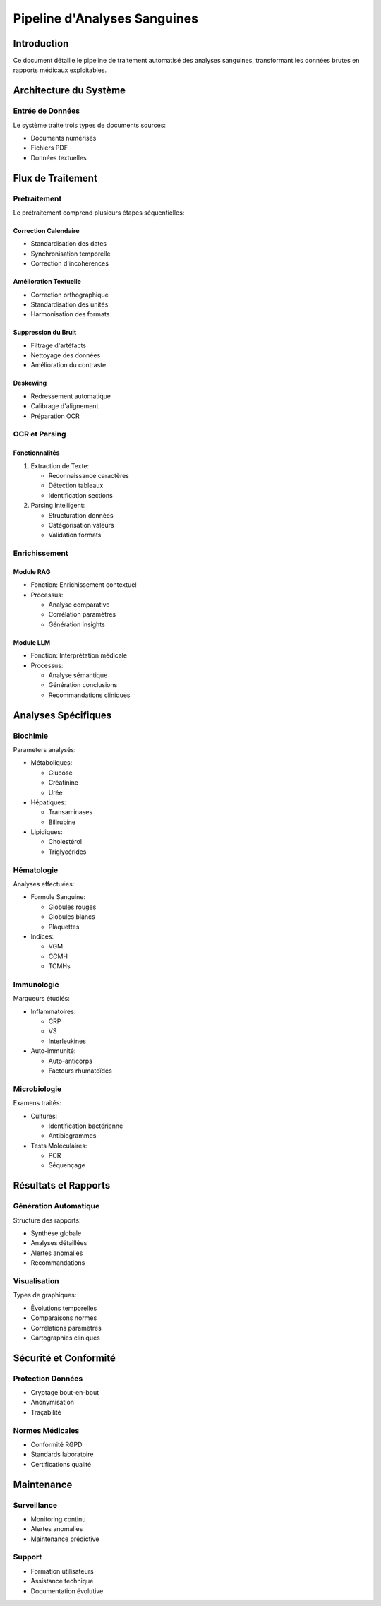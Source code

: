 Pipeline d'Analyses Sanguines
============================

Introduction
-----------
Ce document détaille le pipeline de traitement automatisé des analyses sanguines, transformant les données brutes en rapports médicaux exploitables.

Architecture du Système
----------------------

Entrée de Données
^^^^^^^^^^^^^^^^
Le système traite trois types de documents sources:

* Documents numérisés
* Fichiers PDF
* Données textuelles

Flux de Traitement
-----------------

Prétraitement
^^^^^^^^^^^^
Le prétraitement comprend plusieurs étapes séquentielles:

Correction Calendaire
"""""""""""""""""""
* Standardisation des dates
* Synchronisation temporelle
* Correction d'incohérences

Amélioration Textuelle
""""""""""""""""""""
* Correction orthographique
* Standardisation des unités
* Harmonisation des formats

Suppression du Bruit
"""""""""""""""""""
* Filtrage d'artéfacts
* Nettoyage des données
* Amélioration du contraste

Deskewing
"""""""""
* Redressement automatique
* Calibrage d'alignement
* Préparation OCR

OCR et Parsing
^^^^^^^^^^^^^

Fonctionnalités
""""""""""""""
1. Extraction de Texte:
   
   * Reconnaissance caractères
   * Détection tableaux
   * Identification sections

2. Parsing Intelligent:
   
   * Structuration données
   * Catégorisation valeurs
   * Validation formats

Enrichissement
^^^^^^^^^^^^^

Module RAG
"""""""""
* Fonction: Enrichissement contextuel
* Processus:
  
  - Analyse comparative
  - Corrélation paramètres
  - Génération insights

Module LLM
"""""""""
* Fonction: Interprétation médicale
* Processus:
  
  - Analyse sémantique
  - Génération conclusions
  - Recommandations cliniques

Analyses Spécifiques
-------------------

Biochimie
^^^^^^^^^
Parameters analysés:

* Métaboliques:
  
  - Glucose
  - Créatinine
  - Urée

* Hépatiques:
  
  - Transaminases
  - Bilirubine

* Lipidiques:
  
  - Cholestérol
  - Triglycérides

Hématologie
^^^^^^^^^^
Analyses effectuées:

* Formule Sanguine:
  
  - Globules rouges
  - Globules blancs
  - Plaquettes

* Indices:
  
  - VGM
  - CCMH
  - TCMHs

Immunologie
^^^^^^^^^^
Marqueurs étudiés:

* Inflammatoires:
  
  - CRP
  - VS
  - Interleukines

* Auto-immunité:
  
  - Auto-anticorps
  - Facteurs rhumatoïdes

Microbiologie
^^^^^^^^^^^^
Examens traités:

* Cultures:
  
  - Identification bactérienne
  - Antibiogrammes

* Tests Moléculaires:
  
  - PCR
  - Séquençage

Résultats et Rapports
--------------------

Génération Automatique
^^^^^^^^^^^^^^^^^^^^
Structure des rapports:

* Synthèse globale
* Analyses détaillées
* Alertes anomalies
* Recommandations

Visualisation
^^^^^^^^^^^
Types de graphiques:

* Évolutions temporelles
* Comparaisons normes
* Corrélations paramètres
* Cartographies cliniques

Sécurité et Conformité
---------------------

Protection Données
^^^^^^^^^^^^^^^^
* Cryptage bout-en-bout
* Anonymisation
* Traçabilité

Normes Médicales
^^^^^^^^^^^^^^^
* Conformité RGPD
* Standards laboratoire
* Certifications qualité

Maintenance
----------

Surveillance
^^^^^^^^^^
* Monitoring continu
* Alertes anomalies
* Maintenance prédictive

Support
^^^^^^
* Formation utilisateurs
* Assistance technique
* Documentation évolutive
